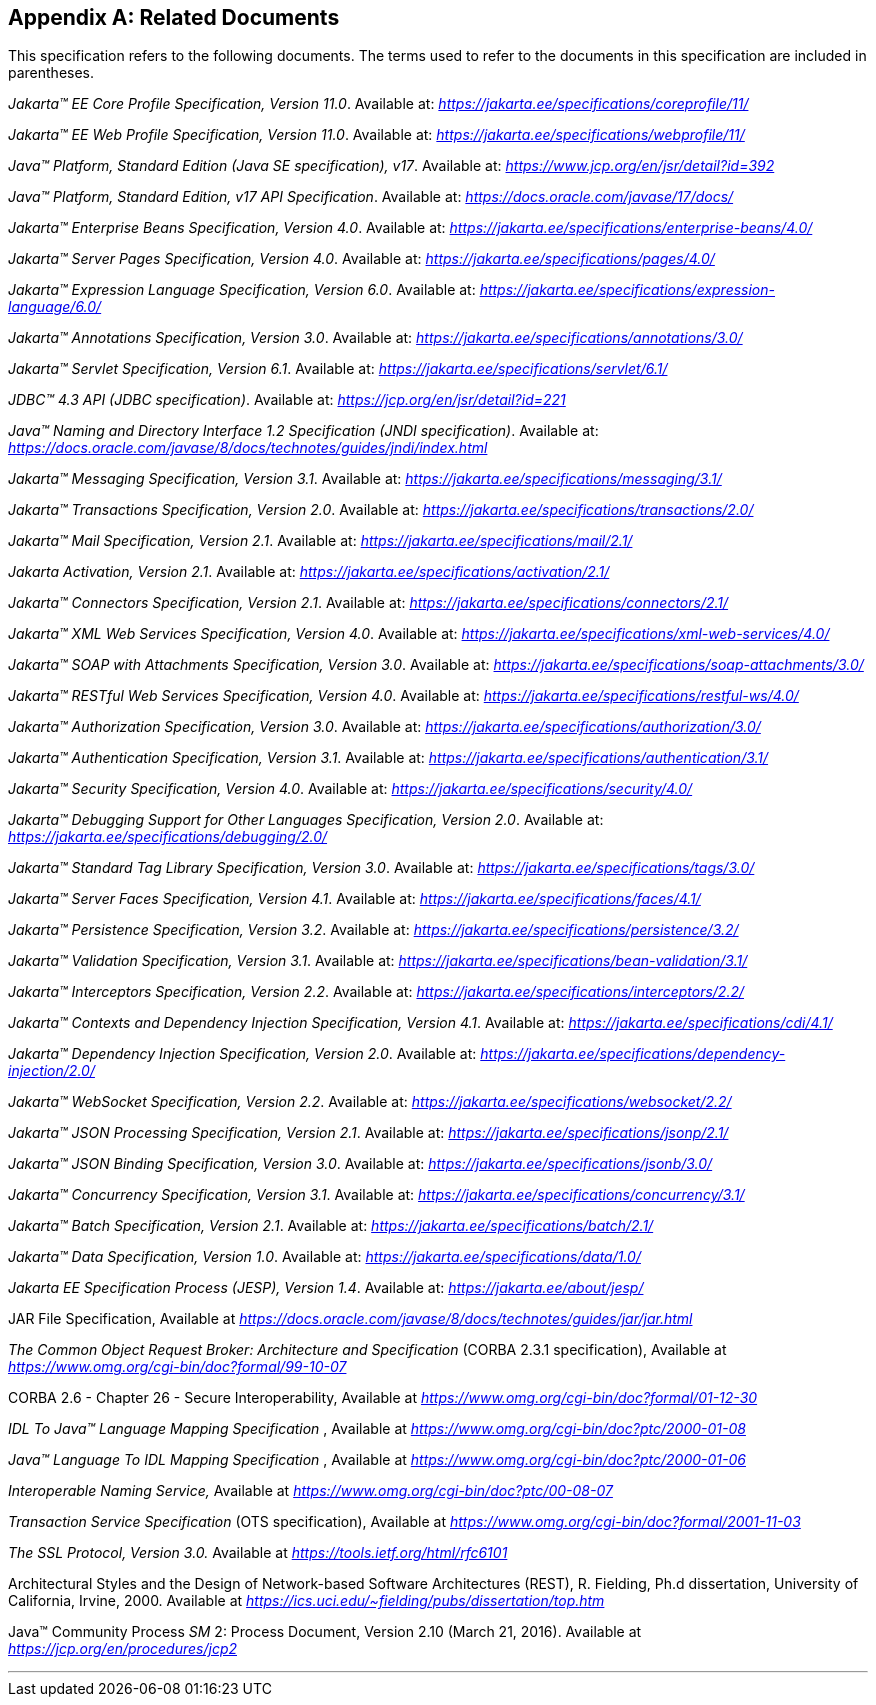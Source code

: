 [appendix]
[[relateddocs]]
== Related Documents

This specification refers to the following
documents. The terms used to refer to the documents in this
specification are included in parentheses.

_Jakarta™ EE Core Profile Specification, Version 11.0_. Available at: _https://jakarta.ee/specifications/coreprofile/11/_

_Jakarta™ EE Web Profile Specification, Version 11.0_. Available at: _https://jakarta.ee/specifications/webprofile/11/_

_Java™ Platform, Standard Edition (Java SE specification), v17_. Available at: _https://www.jcp.org/en/jsr/detail?id=392_

_Java™ Platform, Standard Edition, v17 API Specification_. Available at: _https://docs.oracle.com/javase/17/docs/_

_Jakarta™ Enterprise Beans Specification, Version 4.0_. Available at: _https://jakarta.ee/specifications/enterprise-beans/4.0/_

_Jakarta™ Server Pages Specification, Version 4.0_. Available at: _https://jakarta.ee/specifications/pages/4.0/_

_Jakarta™ Expression Language Specification, Version 6.0_. Available at: _https://jakarta.ee/specifications/expression-language/6.0/_

_Jakarta™ Annotations Specification, Version 3.0_. Available at: _https://jakarta.ee/specifications/annotations/3.0/_

_Jakarta™ Servlet Specification, Version 6.1_. Available at: _https://jakarta.ee/specifications/servlet/6.1/_

_JDBC™ 4.3 API (JDBC specification)_. Available at: _https://jcp.org/en/jsr/detail?id=221_

_Java™ Naming and Directory Interface 1.2 Specification (JNDI specification)_. Available at: _https://docs.oracle.com/javase/8/docs/technotes/guides/jndi/index.html_

_Jakarta™ Messaging Specification, Version 3.1_. Available at: _https://jakarta.ee/specifications/messaging/3.1/_

_Jakarta™ Transactions Specification, Version 2.0_. Available at: _https://jakarta.ee/specifications/transactions/2.0/_

_Jakarta™ Mail Specification, Version 2.1_. Available at: _https://jakarta.ee/specifications/mail/2.1/_

_Jakarta Activation, Version 2.1_. Available at: _https://jakarta.ee/specifications/activation/2.1/_

_Jakarta™ Connectors Specification, Version 2.1_. Available at: _https://jakarta.ee/specifications/connectors/2.1/_

_Jakarta™ XML Web Services Specification, Version 4.0_. Available at: _https://jakarta.ee/specifications/xml-web-services/4.0/_

_Jakarta™ SOAP with Attachments Specification, Version 3.0_. Available at: _https://jakarta.ee/specifications/soap-attachments/3.0/_

_Jakarta™ RESTful Web Services Specification, Version 4.0_. Available at: _https://jakarta.ee/specifications/restful-ws/4.0/_

_Jakarta™ Authorization Specification, Version 3.0_. Available at: _https://jakarta.ee/specifications/authorization/3.0/_

_Jakarta™ Authentication Specification, Version 3.1_. Available at: _https://jakarta.ee/specifications/authentication/3.1/_

_Jakarta™ Security Specification, Version 4.0_. Available at: _https://jakarta.ee/specifications/security/4.0/_

_Jakarta™ Debugging Support for Other Languages Specification, Version 2.0_. Available at: _https://jakarta.ee/specifications/debugging/2.0/_

_Jakarta™ Standard Tag Library Specification, Version 3.0_. Available at: _https://jakarta.ee/specifications/tags/3.0/_

_Jakarta™ Server Faces Specification, Version 4.1_. Available at: _https://jakarta.ee/specifications/faces/4.1/_

_Jakarta™ Persistence Specification, Version 3.2_. Available at: _https://jakarta.ee/specifications/persistence/3.2/_

_Jakarta™ Validation Specification, Version 3.1_. Available at: _https://jakarta.ee/specifications/bean-validation/3.1/_

_Jakarta™ Interceptors Specification, Version 2.2_. Available at: _https://jakarta.ee/specifications/interceptors/2.2/_

_Jakarta™ Contexts and Dependency Injection Specification, Version 4.1_. Available at: _https://jakarta.ee/specifications/cdi/4.1/_

_Jakarta™ Dependency Injection Specification, Version 2.0_. Available at: _https://jakarta.ee/specifications/dependency-injection/2.0/_

_Jakarta™ WebSocket Specification, Version 2.2_. Available at: _https://jakarta.ee/specifications/websocket/2.2/_

_Jakarta™ JSON Processing Specification, Version 2.1_. Available at: _https://jakarta.ee/specifications/jsonp/2.1/_

_Jakarta™ JSON Binding Specification, Version 3.0_. Available at: _https://jakarta.ee/specifications/jsonb/3.0/_

_Jakarta™ Concurrency Specification, Version 3.1_. Available at: _https://jakarta.ee/specifications/concurrency/3.1/_

_Jakarta™ Batch Specification, Version 2.1_. Available at: _https://jakarta.ee/specifications/batch/2.1/_

_Jakarta™ Data Specification, Version 1.0_. Available at: _https://jakarta.ee/specifications/data/1.0/_

_Jakarta EE Specification Process (JESP), Version 1.4_. Available at: _https://jakarta.ee/about/jesp/_

JAR File Specification, Available at
_https://docs.oracle.com/javase/8/docs/technotes/guides/jar/jar.html_

_The Common Object Request Broker: Architecture
and Specification_ (CORBA 2.3.1 specification), Available at
_https://www.omg.org/cgi-bin/doc?formal/99-10-07_

CORBA 2.6 - Chapter 26 - Secure
Interoperability, Available at
_https://www.omg.org/cgi-bin/doc?formal/01-12-30_

_IDL To Java™ Language Mapping Specification_ ,
Available at _https://www.omg.org/cgi-bin/doc?ptc/2000-01-08_

_Java™ Language To IDL Mapping Specification_ ,
Available at _https://www.omg.org/cgi-bin/doc?ptc/2000-01-06_

_Interoperable Naming Service,_ Available at
_https://www.omg.org/cgi-bin/doc?ptc/00-08-07_

_Transaction Service Specification_ (OTS
specification), Available at
_https://www.omg.org/cgi-bin/doc?formal/2001-11-03_

_The SSL Protocol, Version 3.0._ Available at
_https://tools.ietf.org/html/rfc6101_

Architectural Styles and the Design of
Network-based Software Architectures (REST), R. Fielding, Ph.d
dissertation, University of California, Irvine, 2000. Available at
_https://ics.uci.edu/~fielding/pubs/dissertation/top.htm_

Java™ Community Process
_SM_ 2: Process Document, Version 2.10 (March 21, 2016). Available at
_https://jcp.org/en/procedures/jcp2_

// generates a line between text and footnotes for pdf and html generation.
'''
